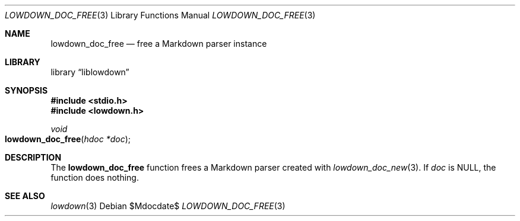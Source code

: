 .\"	$Id$
.\"
.\" Copyright (c) 2017 Kristaps Dzonsons <kristaps@bsd.lv>
.\"
.\" Permission to use, copy, modify, and distribute this software for any
.\" purpose with or without fee is hereby granted, provided that the above
.\" copyright notice and this permission notice appear in all copies.
.\"
.\" THE SOFTWARE IS PROVIDED "AS IS" AND THE AUTHOR DISCLAIMS ALL WARRANTIES
.\" WITH REGARD TO THIS SOFTWARE INCLUDING ALL IMPLIED WARRANTIES OF
.\" MERCHANTABILITY AND FITNESS. IN NO EVENT SHALL THE AUTHOR BE LIABLE FOR
.\" ANY SPECIAL, DIRECT, INDIRECT, OR CONSEQUENTIAL DAMAGES OR ANY DAMAGES
.\" WHATSOEVER RESULTING FROM LOSS OF USE, DATA OR PROFITS, WHETHER IN AN
.\" ACTION OF CONTRACT, NEGLIGENCE OR OTHER TORTIOUS ACTION, ARISING OUT OF
.\" OR IN CONNECTION WITH THE USE OR PERFORMANCE OF THIS SOFTWARE.
.\"
.Dd $Mdocdate$
.Dt LOWDOWN_DOC_FREE 3
.Os
.Sh NAME
.Nm lowdown_doc_free
.Nd free a Markdown parser instance
.Sh LIBRARY
.Lb liblowdown
.Sh SYNOPSIS
.In stdio.h
.In lowdown.h
.Ft void
.Fo lowdown_doc_free
.Fa "hdoc *doc"
.Fc
.Sh DESCRIPTION
The
.Nm
function frees a Markdown parser created with
.Xr lowdown_doc_new 3 .
If
.Va doc
is
.Dv NULL ,
the function does nothing.
.Sh SEE ALSO
.Xr lowdown 3
